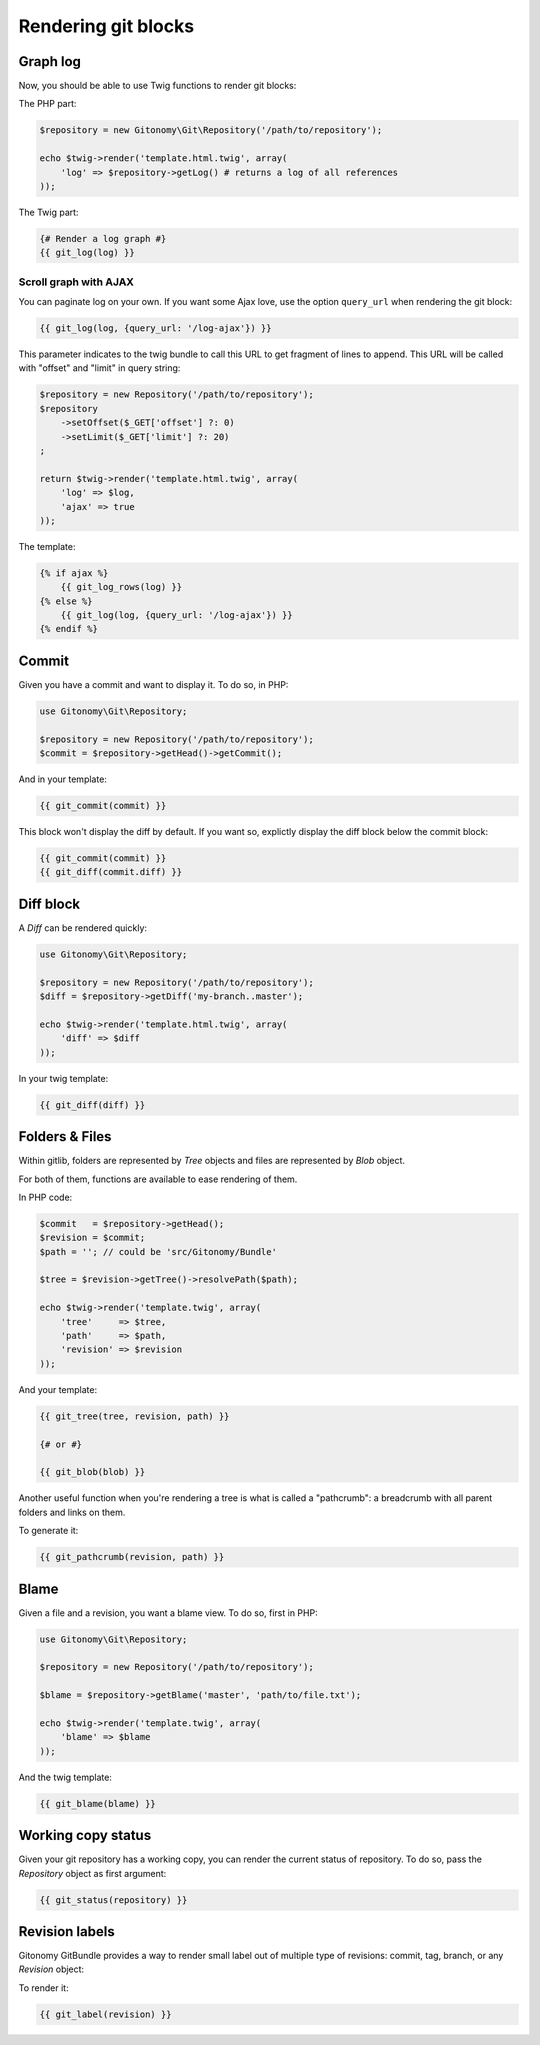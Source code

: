 Rendering git blocks
====================

Graph log
---------

Now, you should be able to use Twig functions to render git blocks::

The PHP part:

.. code-block:: php

    $repository = new Gitonomy\Git\Repository('/path/to/repository');

    echo $twig->render('template.html.twig', array(
        'log' => $repository->getLog() # returns a log of all references
    ));

The Twig part:

.. code-block:: html+jinja

    {# Render a log graph #}
    {{ git_log(log) }}

Scroll graph with AJAX
::::::::::::::::::::::

You can paginate log on your own. If you want some Ajax love, use the option
``query_url`` when rendering the git block:

.. code-block:: html+jinja

    {{ git_log(log, {query_url: '/log-ajax'}) }}

This parameter indicates to the twig bundle to call this URL to get
fragment of lines to append. This URL will be called with "offset"
and "limit" in query string:

.. code-block:: php

    $repository = new Repository('/path/to/repository');
    $repository
        ->setOffset($_GET['offset'] ?: 0)
        ->setLimit($_GET['limit'] ?: 20)
    ;

    return $twig->render('template.html.twig', array(
        'log' => $log,
        'ajax' => true
    ));

The template:

.. code-block:: html+jinja

    {% if ajax %}
        {{ git_log_rows(log) }}
    {% else %}
        {{ git_log(log, {query_url: '/log-ajax'}) }}
    {% endif %}

Commit
------

Given you have a commit and want to display it. To do so, in PHP:

.. code-block:: php

    use Gitonomy\Git\Repository;

    $repository = new Repository('/path/to/repository');
    $commit = $repository->getHead()->getCommit();

And in your template:

.. code-block:: html+jinja

    {{ git_commit(commit) }}

This block won't display the diff by default. If you want so, explictly display
the diff block below the commit block:

.. code-block:: html+jinja

    {{ git_commit(commit) }}
    {{ git_diff(commit.diff) }}

Diff block
----------

A *Diff* can be rendered quickly:

.. code-block:: php

    use Gitonomy\Git\Repository;

    $repository = new Repository('/path/to/repository');
    $diff = $repository->getDiff('my-branch..master');

    echo $twig->render('template.html.twig', array(
        'diff' => $diff
    ));

In your twig template:

.. code-block:: html+jinja

    {{ git_diff(diff) }}

Folders & Files
---------------

Within gitlib, folders are represented by *Tree* objects and files are represented
by *Blob* object.

For both of them, functions are available to ease rendering of them.

In PHP code:

.. code-block:: php

    $commit   = $repository->getHead();
    $revision = $commit;
    $path = ''; // could be 'src/Gitonomy/Bundle'

    $tree = $revision->getTree()->resolvePath($path);

    echo $twig->render('template.twig', array(
        'tree'     => $tree,
        'path'     => $path,
        'revision' => $revision
    ));

And your template:

.. code-block:: html+jinja

    {{ git_tree(tree, revision, path) }}

    {# or #}

    {{ git_blob(blob) }}


Another useful function when you're rendering a tree is what is called a "pathcrumb":
a breadcrumb with all parent folders and links on them.

To generate it:

.. code-block:: html+jinja

    {{ git_pathcrumb(revision, path) }}

Blame
-----

Given a file and a revision, you want a blame view. To do so, first in PHP:

.. code-block:: php

    use Gitonomy\Git\Repository;

    $repository = new Repository('/path/to/repository');

    $blame = $repository->getBlame('master', 'path/to/file.txt');

    echo $twig->render('template.twig', array(
        'blame' => $blame
    ));

And the twig template:

.. code-block:: html+jinja

    {{ git_blame(blame) }}

Working copy status
-------------------

Given your git repository has a working copy, you can render the current status
of repository. To do so, pass the *Repository* object as first argument:

.. code-block:: html+jinja

    {{ git_status(repository) }}

Revision labels
---------------

Gitonomy GitBundle provides a way to render small label out of multiple type
of revisions: commit, tag, branch, or any *Revision* object:

To render it:

.. code-block:: html+jinja

    {{ git_label(revision) }}
